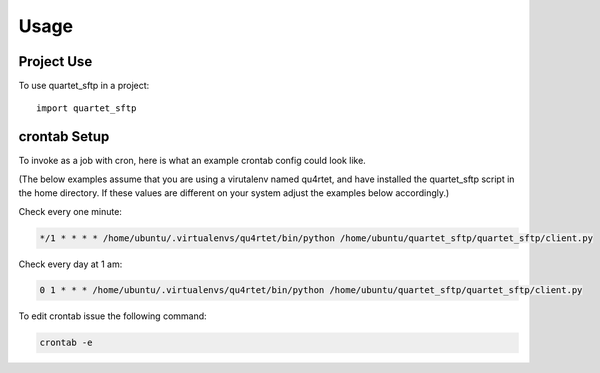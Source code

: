 =====
Usage
=====

Project Use
-----------

To use quartet_sftp in a project::

    import quartet_sftp

crontab Setup
-------------

To invoke as a job with cron, here is what an example crontab config
could look like.

(The below examples assume that you are using a virutalenv named qu4rtet,
and have installed the quartet_sftp script in the home directory.  If these
values are different on your system adjust the examples below accordingly.)


Check every one minute:

.. code-block:: text

    */1 * * * * /home/ubuntu/.virtualenvs/qu4rtet/bin/python /home/ubuntu/quartet_sftp/quartet_sftp/client.py

Check every day at 1 am:

.. code-block:: text

    0 1 * * * /home/ubuntu/.virtualenvs/qu4rtet/bin/python /home/ubuntu/quartet_sftp/quartet_sftp/client.py

To edit crontab issue the following command:

.. code-block:: text

    crontab -e

